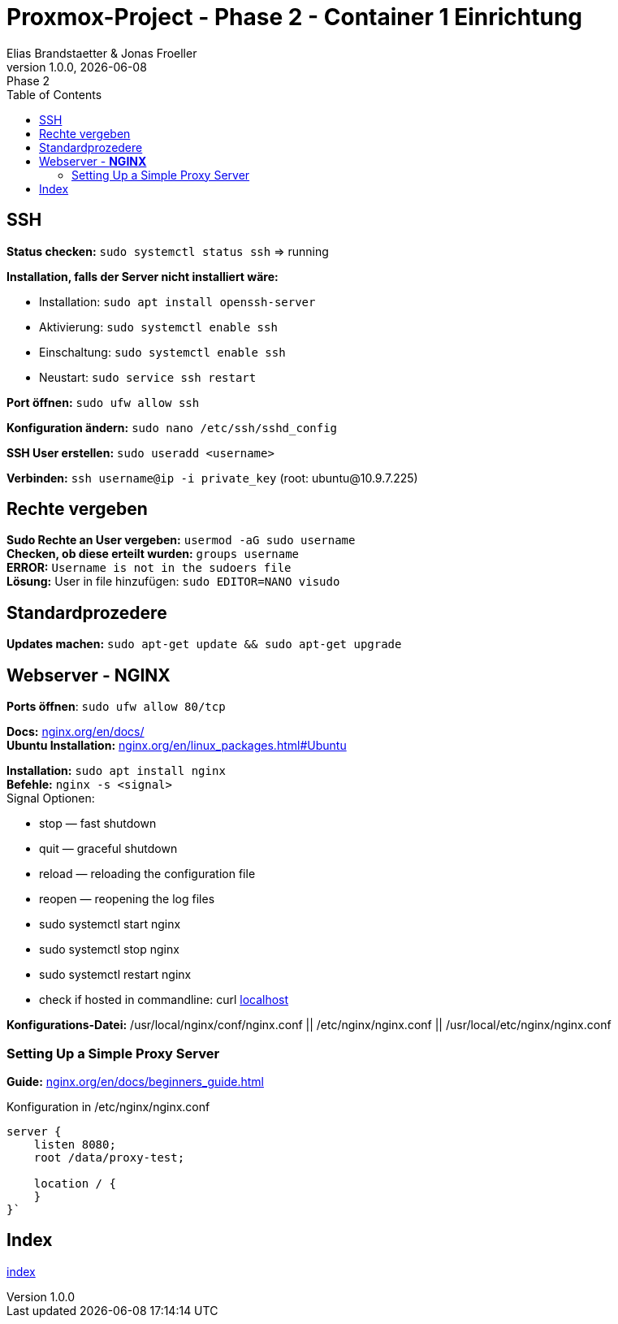 :imagesdir: ./images
:source-highlighter: highlight.js
:doctype: book
:toc: left
:toclevels: 5
:icons: font
:hide-uri-scheme:

= Proxmox-Project - Phase 2 - Container 1 Einrichtung
Elias Brandstaetter & Jonas Froeller
1.0.0, {docdate}: Phase 2

== SSH

*Status checken:* `sudo systemctl status ssh` => running 

*Installation, falls der Server nicht installiert wäre:* 

* Installation: `sudo apt install openssh-server` +
* Aktivierung: `sudo systemctl enable ssh` +
* Einschaltung: `sudo systemctl enable ssh` +
* Neustart: `sudo service ssh restart`

*Port öffnen:* `sudo ufw allow ssh` 

*Konfiguration ändern:* `sudo nano /etc/ssh/sshd_config` 

*SSH User erstellen:* `sudo useradd <username>`

*Verbinden:* `ssh username@ip -i private_key` (root: ubuntu@10.9.7.225)

== Rechte vergeben

*Sudo Rechte an User vergeben:* `usermod -aG sudo username` +
*Checken, ob diese erteilt wurden:* `groups username` +
[red]*ERROR:* `Username is not in the sudoers file` +
[green]*Lösung:* User in file hinzufügen: `sudo EDITOR=NANO visudo`

== Standardprozedere

*Updates machen:* `sudo apt-get update && sudo apt-get upgrade`

== Webserver - [green]*NGINX*

*Ports öffnen*: `sudo ufw allow 80/tcp`

*Docs:* https://nginx.org/en/docs/ +
*Ubuntu Installation:* https://nginx.org/en/linux_packages.html#Ubuntu 

*Installation:* `sudo apt install nginx` +
*Befehle:* `nginx -s <signal>` +
Signal Optionen: 

* stop — fast shutdown
* quit — graceful shutdown
* reload — reloading the configuration file
* reopen — reopening the log files
* sudo systemctl start nginx
* sudo systemctl stop nginx
* sudo systemctl restart nginx
* check if hosted in commandline: curl http://localhost

*Konfigurations-Datei:* /usr/local/nginx/conf/nginx.conf || /etc/nginx/nginx.conf || /usr/local/etc/nginx/nginx.conf

=== Setting Up a Simple Proxy Server

*Guide:* https://nginx.org/en/docs/beginners_guide.html +

Konfiguration in /etc/nginx/nginx.conf
```
server {
    listen 8080;
    root /data/proxy-test;

    location / {
    }
}`
```

== Index
xref:index.adoc[index]